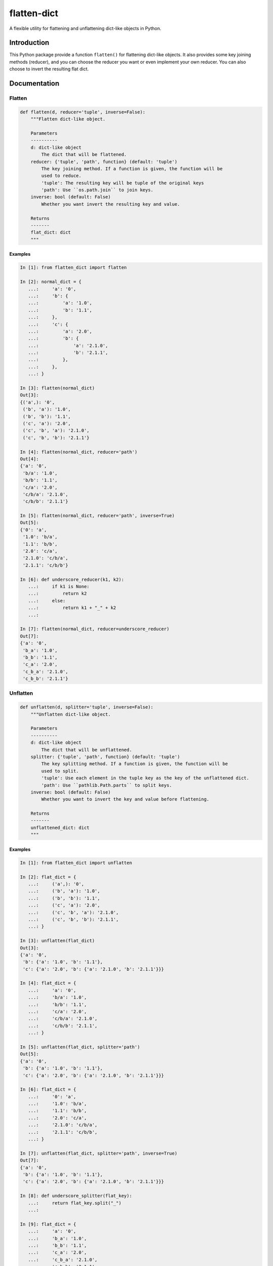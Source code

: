 flatten-dict
============
.. image:: https://img.shields.io/travis/ianlini/flatten-dict/master.svg
   :target: https://travis-ci.org/ianlini/flatten-dict
.. image:: https://img.shields.io/pypi/v/flatten-dict.svg
   :target: https://pypi.python.org/pypi/flatten-dict
.. image:: https://img.shields.io/pypi/l/flatten-dict.svg
   :target: https://pypi.python.org/pypi/flatten-dict

A flexible utility for flattening and unflattening dict-like objects in Python.


Introduction
------------
This Python package provide a function ``flatten()`` for flattening dict-like objects.
It also provides some key joining methods (reducer), and you can choose the reducer you want or even implement your own reducer. You can also choose to invert the resulting flat dict.

Documentation
-------------

Flatten
```````

.. code-block:: python

   def flatten(d, reducer='tuple', inverse=False):
       """Flatten dict-like object.

       Parameters
       ----------
       d: dict-like object
           The dict that will be flattened.
       reducer: {'tuple', 'path', function} (default: 'tuple')
           The key joining method. If a function is given, the function will be
           used to reduce.
           'tuple': The resulting key will be tuple of the original keys
           'path': Use ``os.path.join`` to join keys.
       inverse: bool (default: False)
           Whether you want invert the resulting key and value.

       Returns
       -------
       flat_dict: dict
       """

Examples
::::::::

.. code-block:: python

   In [1]: from flatten_dict import flatten

   In [2]: normal_dict = {
      ...:     'a': '0',
      ...:     'b': {
      ...:         'a': '1.0',
      ...:         'b': '1.1',
      ...:     },
      ...:     'c': {
      ...:         'a': '2.0',
      ...:         'b': {
      ...:             'a': '2.1.0',
      ...:             'b': '2.1.1',
      ...:         },
      ...:     },
      ...: }

   In [3]: flatten(normal_dict)
   Out[3]:
   {('a',): '0',
    ('b', 'a'): '1.0',
    ('b', 'b'): '1.1',
    ('c', 'a'): '2.0',
    ('c', 'b', 'a'): '2.1.0',
    ('c', 'b', 'b'): '2.1.1'}

   In [4]: flatten(normal_dict, reducer='path')
   Out[4]:
   {'a': '0',
    'b/a': '1.0',
    'b/b': '1.1',
    'c/a': '2.0',
    'c/b/a': '2.1.0',
    'c/b/b': '2.1.1'}

   In [5]: flatten(normal_dict, reducer='path', inverse=True)
   Out[5]:
   {'0': 'a',
    '1.0': 'b/a',
    '1.1': 'b/b',
    '2.0': 'c/a',
    '2.1.0': 'c/b/a',
    '2.1.1': 'c/b/b'}

   In [6]: def underscore_reducer(k1, k2):
      ...:     if k1 is None:
      ...:         return k2
      ...:     else:
      ...:         return k1 + "_" + k2
      ...:

   In [7]: flatten(normal_dict, reducer=underscore_reducer)
   Out[7]:
   {'a': '0',
    'b_a': '1.0',
    'b_b': '1.1',
    'c_a': '2.0',
    'c_b_a': '2.1.0',
    'c_b_b': '2.1.1'}

Unflatten
`````````

.. code-block:: python

   def unflatten(d, splitter='tuple', inverse=False):
       """Unflatten dict-like object.

       Parameters
       ----------
       d: dict-like object
           The dict that will be unflattened.
       splitter: {'tuple', 'path', function} (default: 'tuple')
           The key splitting method. If a function is given, the function will be
           used to split.
           'tuple': Use each element in the tuple key as the key of the unflattened dict.
           'path': Use ``pathlib.Path.parts`` to split keys.
       inverse: bool (default: False)
           Whether you want to invert the key and value before flattening.

       Returns
       -------
       unflattened_dict: dict
       """

Examples
::::::::

.. code-block:: python

   In [1]: from flatten_dict import unflatten

   In [2]: flat_dict = {
      ...:     ('a',): '0',
      ...:     ('b', 'a'): '1.0',
      ...:     ('b', 'b'): '1.1',
      ...:     ('c', 'a'): '2.0',
      ...:     ('c', 'b', 'a'): '2.1.0',
      ...:     ('c', 'b', 'b'): '2.1.1',
      ...: }

   In [3]: unflatten(flat_dict)
   Out[3]:
   {'a': '0',
    'b': {'a': '1.0', 'b': '1.1'},
    'c': {'a': '2.0', 'b': {'a': '2.1.0', 'b': '2.1.1'}}}

   In [4]: flat_dict = {
      ...:     'a': '0',
      ...:     'b/a': '1.0',
      ...:     'b/b': '1.1',
      ...:     'c/a': '2.0',
      ...:     'c/b/a': '2.1.0',
      ...:     'c/b/b': '2.1.1',
      ...: }

   In [5]: unflatten(flat_dict, splitter='path')
   Out[5]:
   {'a': '0',
    'b': {'a': '1.0', 'b': '1.1'},
    'c': {'a': '2.0', 'b': {'a': '2.1.0', 'b': '2.1.1'}}}

   In [6]: flat_dict = {
      ...:     '0': 'a',
      ...:     '1.0': 'b/a',
      ...:     '1.1': 'b/b',
      ...:     '2.0': 'c/a',
      ...:     '2.1.0': 'c/b/a',
      ...:     '2.1.1': 'c/b/b',
      ...: }

   In [7]: unflatten(flat_dict, splitter='path', inverse=True)
   Out[7]:
   {'a': '0',
    'b': {'a': '1.0', 'b': '1.1'},
    'c': {'a': '2.0', 'b': {'a': '2.1.0', 'b': '2.1.1'}}}

   In [8]: def underscore_splitter(flat_key):
      ...:     return flat_key.split("_")
      ...:

   In [9]: flat_dict = {
      ...:     'a': '0',
      ...:     'b_a': '1.0',
      ...:     'b_b': '1.1',
      ...:     'c_a': '2.0',
      ...:     'c_b_a': '2.1.0',
      ...:     'c_b_b': '2.1.1',
      ...: }

   In [10]: unflatten(flat_dict, splitter=underscore_splitter)
   Out[10]:
   {'a': '0',
    'b': {'a': '1.0', 'b': '1.1'},
    'c': {'a': '2.0', 'b': {'a': '2.1.0', 'b': '2.1.1'}}}
